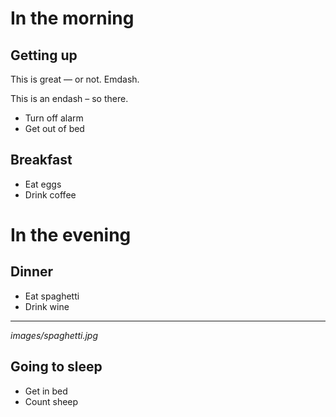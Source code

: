 * In the morning

** Getting up

This is great --- or not. Emdash.

This is an endash -- so there.

-  Turn off alarm
-  Get out of bed

** Breakfast

-  Eat eggs
-  Drink coffee

* In the evening

** Dinner

-  Eat spaghetti
-  Drink wine

--------------

#+CAPTION: picture of spaghetti

[[images/spaghetti.jpg]]

** Going to sleep

-  Get in bed
-  Count sheep
